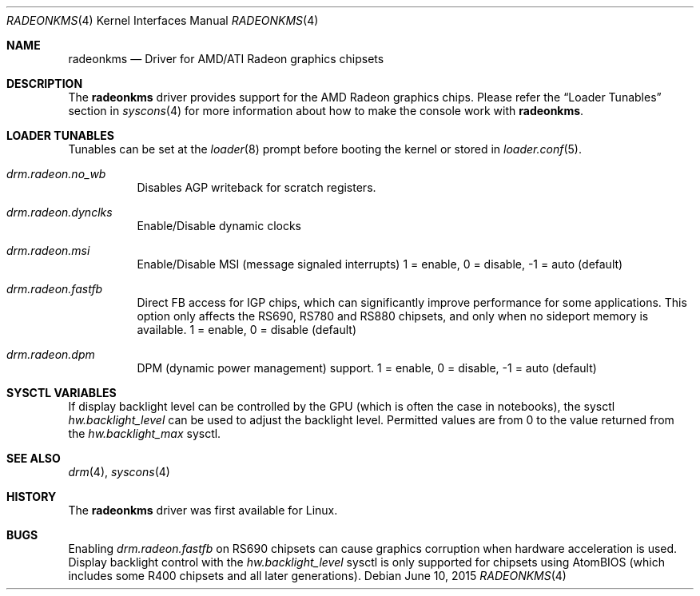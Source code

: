 .\"
.\" Copyright (c) 2015 The DragonFly Project.  All rights reserved.
.\"
.\" Redistribution and use in source and binary forms, with or without
.\" modification, are permitted provided that the following conditions
.\" are met:
.\"
.\" 1. Redistributions of source code must retain the above copyright
.\"    notice, this list of conditions and the following disclaimer.
.\" 2. Redistributions in binary form must reproduce the above copyright
.\"    notice, this list of conditions and the following disclaimer in
.\"    the documentation and/or other materials provided with the
.\"    distribution.
.\" 3. Neither the name of The DragonFly Project nor the names of its
.\"    contributors may be used to endorse or promote products derived
.\"    from this software without specific, prior written permission.
.\"
.\" THIS SOFTWARE IS PROVIDED BY THE COPYRIGHT HOLDERS AND CONTRIBUTORS
.\" ``AS IS'' AND ANY EXPRESS OR IMPLIED WARRANTIES, INCLUDING, BUT NOT
.\" LIMITED TO, THE IMPLIED WARRANTIES OF MERCHANTABILITY AND FITNESS
.\" FOR A PARTICULAR PURPOSE ARE DISCLAIMED.  IN NO EVENT SHALL THE
.\" COPYRIGHT HOLDERS OR CONTRIBUTORS BE LIABLE FOR ANY DIRECT, INDIRECT,
.\" INCIDENTAL, SPECIAL, EXEMPLARY OR CONSEQUENTIAL DAMAGES (INCLUDING,
.\" BUT NOT LIMITED TO, PROCUREMENT OF SUBSTITUTE GOODS OR SERVICES;
.\" LOSS OF USE, DATA, OR PROFITS; OR BUSINESS INTERRUPTION) HOWEVER CAUSED
.\" AND ON ANY THEORY OF LIABILITY, WHETHER IN CONTRACT, STRICT LIABILITY,
.\" OR TORT (INCLUDING NEGLIGENCE OR OTHERWISE) ARISING IN ANY WAY OUT
.\" OF THE USE OF THIS SOFTWARE, EVEN IF ADVISED OF THE POSSIBILITY OF
.\" SUCH DAMAGE.
.\"
.Dd June 10, 2015
.Dt RADEONKMS 4
.Os
.Sh NAME
.Nm radeonkms
.Nd Driver for AMD/ATI Radeon graphics chipsets
.Sh DESCRIPTION
The
.Nm
driver provides support for the AMD Radeon graphics chips.
Please refer the
.Sx Loader Tunables
section in
.Xr syscons 4
for more information about how to make the console work with
.Nm .
.Sh LOADER TUNABLES
Tunables can be set at the
.Xr loader 8
prompt before booting the kernel or stored in
.Xr loader.conf 5 .
.Bl -tag -width "xxxxxx"
.It Va drm.radeon.no_wb
Disables AGP writeback for scratch registers.
.It Va drm.radeon.dynclks
Enable/Disable dynamic clocks
.\".It Va drm.radeon.r4xx_atom
.\"XXX
.\".It Va drm.radeon.vram_limit
.\"XXX
.\".It Va drm.radeon.agpmode
.\"XXX
.\".It Va drm.radeon.gart_size
.\"XXX
.\".It Va drm.radeon.benchmarking
.\"XXX
.\".It Va drm.radeon.testing
.\"XXX
.\".It Va drm.radeon.connector_table
.\"XXX
.\".It Va drm.radeon.tv
.\"XXX
.\".It Va drm.radeon.audio
.\"XXX
.\".It Va drm.radeon.disp_priority
.\"XXX
.\".It Va drm.radeon.hw_i2c
.\"XXX
.\".It Va drm.radeon.pcie_gen2
.\"XXX
.It Va drm.radeon.msi
Enable/Disable MSI (message signaled interrupts)
1 = enable, 0 = disable, -1 = auto (default)
.\".It Va drm.radeon.lockup_timeout
.\"XXX
.It Va drm.radeon.fastfb
Direct FB access for IGP chips, which can significantly improve performance
for some applications.
This option only affects the RS690, RS780 and RS880 chipsets, and only
when no sideport memory is available.
1 = enable, 0 = disable (default)
.It Va drm.radeon.dpm
DPM (dynamic power management) support.
1 = enable, 0 = disable, -1 = auto (default)
.\".It Va drm.radeon.aspm
.\"XXX
.El
.Sh SYSCTL VARIABLES
If display backlight level can be controlled by the GPU (which is often
the case in notebooks), the sysctl
.Va hw.backlight_level
can be used to adjust the backlight level.
Permitted values are from 0 to the value returned from the
.Va hw.backlight_max
sysctl.
.Sh SEE ALSO
.Xr drm 4 ,
.Xr syscons 4
.Sh HISTORY
The
.Nm
driver was first available for Linux.
.Sh BUGS
Enabling
.Va drm.radeon.fastfb
on RS690 chipsets can cause graphics corruption when hardware acceleration
is used.
Display backlight control with the
.Va hw.backlight_level
sysctl is only supported for chipsets using AtomBIOS (which includes some
R400 chipsets and all later generations).
